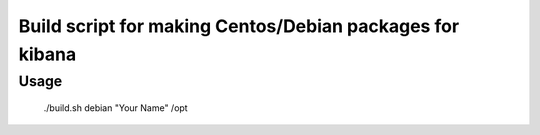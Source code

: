 Build script for making Centos/Debian packages for kibana
=========================================================

Usage
-----

    ./build.sh debian "Your Name" /opt
